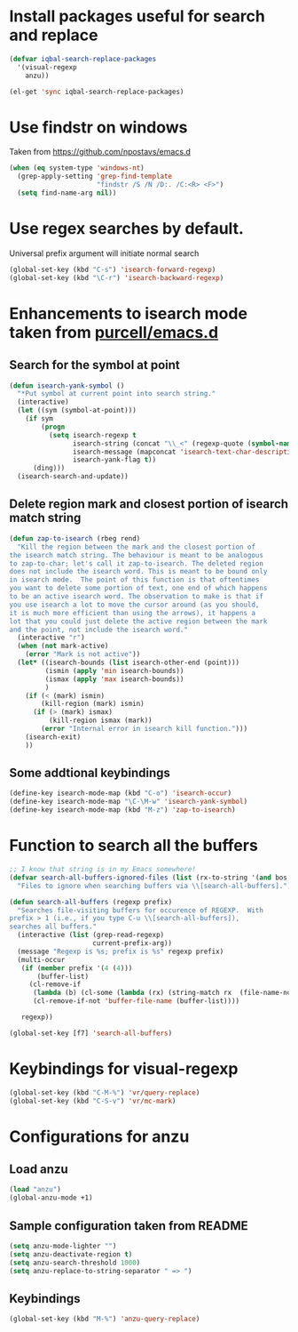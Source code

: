 * Install packages useful for search and replace
  #+begin_src emacs-lisp
        (defvar iqbal-search-replace-packages
          '(visual-regexp
            anzu))
      
        (el-get 'sync iqbal-search-replace-packages)
  #+end_src


* Use findstr on windows
  Taken from [[https://github.com/npostavs/emacs.d]]
  #+begin_src emacs-lisp
    (when (eq system-type 'windows-nt)
      (grep-apply-setting 'grep-find-template
                          "findstr /S /N /D:. /C:<R> <F>")
      (setq find-name-arg nil))
  #+end_src


* Use regex searches by default.
  Universal prefix argument will initiate normal search
  #+begin_src emacs-lisp
    (global-set-key (kbd "C-s") 'isearch-forward-regexp)
    (global-set-key (kbd "\C-r") 'isearch-backward-regexp)
  #+end_src


* Enhancements to isearch mode taken from [[https://github.com/purcell/emacs.d/blob/master/init-isearch.el][purcell/emacs.d]]
** Search for the symbol at point
   #+begin_src emacs-lisp
     (defun isearch-yank-symbol ()
       "*Put symbol at current point into search string."
       (interactive)
       (let ((sym (symbol-at-point)))
         (if sym
             (progn
               (setq isearch-regexp t
                     isearch-string (concat "\\_<" (regexp-quote (symbol-name sym)) "\\_>")
                     isearch-message (mapconcat 'isearch-text-char-description isearch-string "")
                     isearch-yank-flag t))
           (ding)))
       (isearch-search-and-update))
   #+end_src

** Delete region mark and closest portion of isearch match string
   #+begin_src emacs-lisp
     (defun zap-to-isearch (rbeg rend)
       "Kill the region between the mark and the closest portion of
     the isearch match string. The behaviour is meant to be analogous
     to zap-to-char; let's call it zap-to-isearch. The deleted region
     does not include the isearch word. This is meant to be bound only
     in isearch mode.  The point of this function is that oftentimes
     you want to delete some portion of text, one end of which happens
     to be an active isearch word. The observation to make is that if
     you use isearch a lot to move the cursor around (as you should,
     it is much more efficient than using the arrows), it happens a
     lot that you could just delete the active region between the mark
     and the point, not include the isearch word."
       (interactive "r")
       (when (not mark-active)
         (error "Mark is not active"))
       (let* ((isearch-bounds (list isearch-other-end (point)))
              (ismin (apply 'min isearch-bounds))
              (ismax (apply 'max isearch-bounds))
              )
         (if (< (mark) ismin)
             (kill-region (mark) ismin)
           (if (> (mark) ismax)
               (kill-region ismax (mark))
             (error "Internal error in isearch kill function.")))
         (isearch-exit)
         ))
   #+end_src
      
** Some addtional keybindings
   #+begin_src emacs-lisp
     (define-key isearch-mode-map (kbd "C-o") 'isearch-occur)
     (define-key isearch-mode-map "\C-\M-w" 'isearch-yank-symbol)
     (define-key isearch-mode-map (kbd "M-z") 'zap-to-isearch)
   #+end_src


* Function to search all the buffers
  #+begin_src emacs-lisp
    ;; I know that string is in my Emacs somewhere!
    (defvar search-all-buffers-ignored-files (list (rx-to-string '(and bos (or ".bash_history" "TAGS") eos)))
      "Files to ignore when searching buffers via \\[search-all-buffers].")
    
    (defun search-all-buffers (regexp prefix)
      "Searches file-visiting buffers for occurence of REGEXP.  With
    prefix > 1 (i.e., if you type C-u \\[search-all-buffers]),
    searches all buffers."
      (interactive (list (grep-read-regexp)
                         current-prefix-arg))
      (message "Regexp is %s; prefix is %s" regexp prefix)
      (multi-occur
       (if (member prefix '(4 (4)))
           (buffer-list)
         (cl-remove-if
          (lambda (b) (cl-some (lambda (rx) (string-match rx  (file-name-nondirectory (buffer-file-name b)))) search-all-buffers-ignored-files))
          (cl-remove-if-not 'buffer-file-name (buffer-list))))
    
       regexp))
    
    (global-set-key [f7] 'search-all-buffers)
  #+end_src
  

* Keybindings for visual-regexp
  #+begin_src emacs-lisp
    (global-set-key (kbd "C-M-%") 'vr/query-replace)
    (global-set-key (kbd "C-S-v") 'vr/mc-mark)
  #+end_src
  

* Configurations for anzu
** Load anzu
   #+begin_src emacs-lisp
     (load "anzu")
     (global-anzu-mode +1)
   #+end_src

** Sample configuration taken from README
   #+begin_src emacs-lisp
     (setq anzu-mode-lighter "")
     (setq anzu-deactivate-region t)
     (setq anzu-search-threshold 1000)
     (setq anzu-replace-to-string-separator " => ")
   #+end_src

** Keybindings
   #+begin_src emacs-lisp
     (global-set-key (kbd "M-%") 'anzu-query-replace)
   #+end_src
